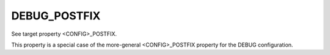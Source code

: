 DEBUG_POSTFIX
-------------

See target property <CONFIG>_POSTFIX.

This property is a special case of the more-general <CONFIG>_POSTFIX
property for the DEBUG configuration.
